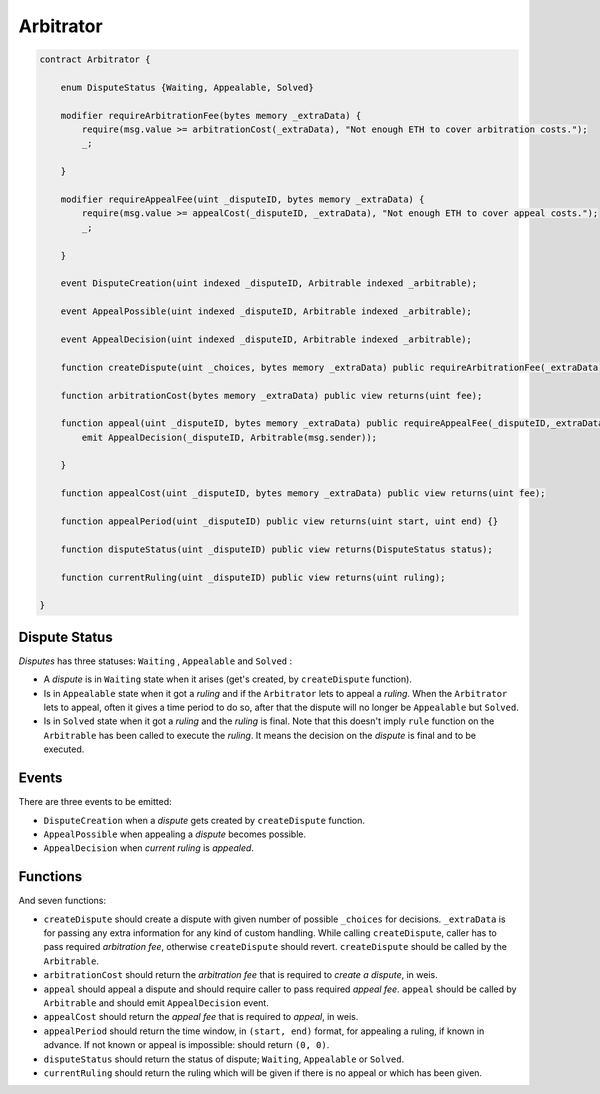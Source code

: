 ==========
Arbitrator
==========


.. code-block:: javascript

  contract Arbitrator {

      enum DisputeStatus {Waiting, Appealable, Solved}

      modifier requireArbitrationFee(bytes memory _extraData) {
          require(msg.value >= arbitrationCost(_extraData), "Not enough ETH to cover arbitration costs.");
          _;

      }

      modifier requireAppealFee(uint _disputeID, bytes memory _extraData) {
          require(msg.value >= appealCost(_disputeID, _extraData), "Not enough ETH to cover appeal costs.");
          _;

      }

      event DisputeCreation(uint indexed _disputeID, Arbitrable indexed _arbitrable);

      event AppealPossible(uint indexed _disputeID, Arbitrable indexed _arbitrable);

      event AppealDecision(uint indexed _disputeID, Arbitrable indexed _arbitrable);

      function createDispute(uint _choices, bytes memory _extraData) public requireArbitrationFee(_extraData) payable returns(uint disputeID) {}

      function arbitrationCost(bytes memory _extraData) public view returns(uint fee);

      function appeal(uint _disputeID, bytes memory _extraData) public requireAppealFee(_disputeID,_extraData) payable {
          emit AppealDecision(_disputeID, Arbitrable(msg.sender));

      }

      function appealCost(uint _disputeID, bytes memory _extraData) public view returns(uint fee);

      function appealPeriod(uint _disputeID) public view returns(uint start, uint end) {}

      function disputeStatus(uint _disputeID) public view returns(DisputeStatus status);

      function currentRuling(uint _disputeID) public view returns(uint ruling);

  }


Dispute Status
##############

*Disputes* has three statuses: ``Waiting`` , ``Appealable`` and ``Solved`` :

* A *dispute* is in ``Waiting`` state when it arises (get's created, by ``createDispute`` function).

* Is in ``Appealable`` state when it got a *ruling* and if the ``Arbitrator`` lets to appeal a *ruling*. When the ``Arbitrator`` lets to appeal, often it gives a time period to do so, after that the dispute will no longer be ``Appealable`` but ``Solved``.

* Is in ``Solved`` state when it got a *ruling* and the *ruling* is final. Note that this doesn't imply ``rule`` function on the ``Arbitrable`` has been called to execute the *ruling*. It means the decision on the *dispute* is final and to be executed.


Events
######

There are three events to be emitted:

* ``DisputeCreation`` when a *dispute* gets created by ``createDispute`` function.

* ``AppealPossible`` when appealing a *dispute* becomes possible.

* ``AppealDecision`` when *current ruling* is *appealed*.


Functions
#########

And seven functions:

* ``createDispute`` should create a dispute with given number of possible ``_choices`` for decisions. ``_extraData`` is for passing any extra information for any kind of custom handling. While calling ``createDispute``, caller has to pass required *arbitration fee*, otherwise ``createDispute`` should revert. ``createDispute`` should be called by the ``Arbitrable``.

* ``arbitrationCost`` should return the *arbitration fee* that is required to *create a dispute*, in weis.

* ``appeal`` should appeal a dispute and should require caller to pass required *appeal fee*. ``appeal`` should be called by ``Arbitrable`` and should emit ``AppealDecision`` event.

* ``appealCost`` should return the *appeal fee* that is required to *appeal*, in weis.

* ``appealPeriod`` should return the time window, in ``(start, end)`` format, for appealing a ruling, if known in advance. If not known or appeal is impossible: should return ``(0, 0)``.

* ``disputeStatus`` should return the status of dispute; ``Waiting``, ``Appealable`` or ``Solved``.

* ``currentRuling`` should return the ruling which will be given if there is no appeal or which has been given.
